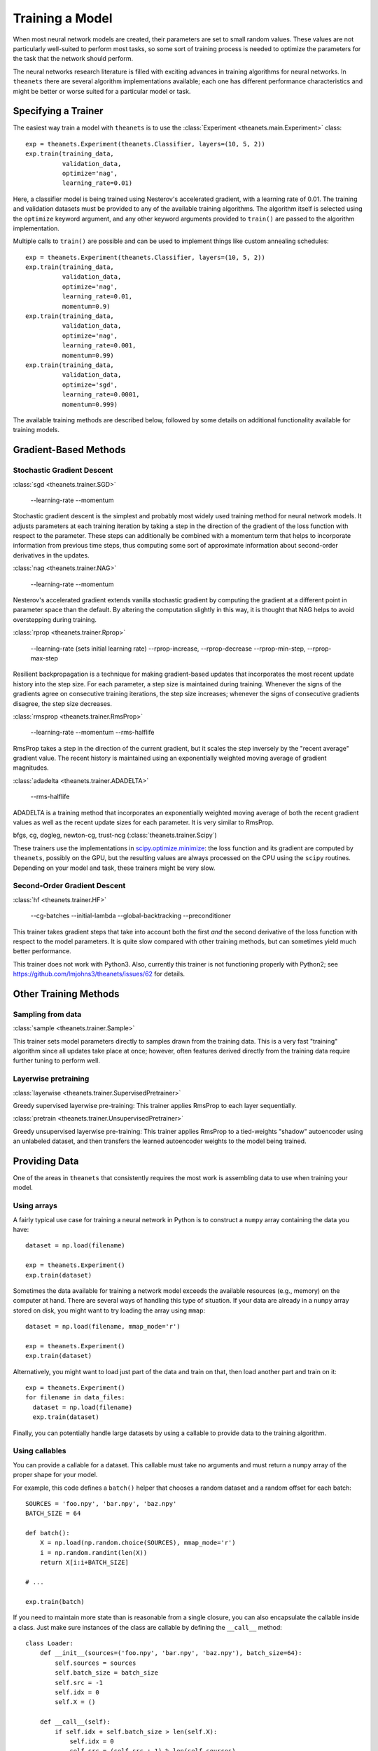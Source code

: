 ================
Training a Model
================

When most neural network models are created, their parameters are set to small
random values. These values are not particularly well-suited to perform most
tasks, so some sort of training process is needed to optimize the parameters for
the task that the network should perform.

The neural networks research literature is filled with exciting advances in
training algorithms for neural networks. In ``theanets`` there are several
algorithm implementations available; each one has different performance
characteristics and might be better or worse suited for a particular model or
task.

Specifying a Trainer
====================

The easiest way train a model with ``theanets`` is to use the :class:`Experiment
<theanets.main.Experiment>` class::

  exp = theanets.Experiment(theanets.Classifier, layers=(10, 5, 2))
  exp.train(training_data,
            validation_data,
            optimize='nag',
            learning_rate=0.01)

Here, a classifier model is being trained using Nesterov's accelerated gradient,
with a learning rate of 0.01. The training and validation datasets must be
provided to any of the available training algorithms. The algorithm itself is
selected using the ``optimize`` keyword argument, and any other keyword
arguments provided to ``train()`` are passed to the algorithm implementation.

Multiple calls to ``train()`` are possible and can be used to implement things
like custom annealing schedules::

  exp = theanets.Experiment(theanets.Classifier, layers=(10, 5, 2))
  exp.train(training_data,
            validation_data,
            optimize='nag',
            learning_rate=0.01,
            momentum=0.9)
  exp.train(training_data,
            validation_data,
            optimize='nag',
            learning_rate=0.001,
            momentum=0.99)
  exp.train(training_data,
            validation_data,
            optimize='sgd',
            learning_rate=0.0001,
            momentum=0.999)

The available training methods are described below, followed by some details on
additional functionality available for training models.

.. _training-gradient-methods:

Gradient-Based Methods
======================

Stochastic Gradient Descent
---------------------------

:class:`sgd <theanets.trainer.SGD>`

  --learning-rate
  --momentum

Stochastic gradient descent is the simplest and probably most widely used
training method for neural network models. It adjusts parameters at each
training iteration by taking a step in the direction of the gradient of the loss
function with respect to the parameter. These steps can additionally be combined
with a momentum term that helps to incorporate information from previous time
steps, thus computing some sort of approximate information about second-order
derivatives in the updates.

:class:`nag <theanets.trainer.NAG>`

  --learning-rate
  --momentum

Nesterov's accelerated gradient extends vanilla stochastic gradient by computing
the gradient at a different point in parameter space than the default. By
altering the computation slightly in this way, it is thought that NAG helps to
avoid overstepping during training.

:class:`rprop <theanets.trainer.Rprop>`

  --learning-rate (sets initial learning rate)
  --rprop-increase, --rprop-decrease
  --rprop-min-step, --rprop-max-step

Resilient backpropagation is a technique for making gradient-based updates that
incorporates the most recent update history into the step size. For each
parameter, a step size is maintained during training. Whenever the signs of the
gradients agree on consecutive training iterations, the step size increases;
whenever the signs of consecutive gradients disagree, the step size decreases.

:class:`rmsprop <theanets.trainer.RmsProp>`

  --learning-rate
  --momentum
  --rms-halflife

RmsProp takes a step in the direction of the current gradient, but it scales the
step inversely by the "recent average" gradient value. The recent history is
maintained using an exponentially weighted moving average of gradient magnitudes.

:class:`adadelta <theanets.trainer.ADADELTA>`

  --rms-halflife

ADADELTA is a training method that incorporates an exponentially weighted moving
average of both the recent gradient values as well as the recent update sizes
for each parameter. It is very similar to RmsProp.

bfgs, cg, dogleg, newton-cg, trust-ncg (:class:`theanets.trainer.Scipy`)

These trainers use the implementations in `scipy.optimize.minimize`_: the loss
function and its gradient are computed by ``theanets``, possibly on the GPU, but
the resulting values are always processed on the CPU using the ``scipy``
routines. Depending on your model and task, these trainers might be very slow.

.. _scipy.optimize.minimize: http://docs.scipy.org/doc/scipy/reference/generated/scipy.optimize.minimize.html

Second-Order Gradient Descent
-----------------------------

:class:`hf <theanets.trainer.HF>`

  --cg-batches
  --initial-lambda
  --global-backtracking
  --preconditioner

This trainer takes gradient steps that take into account both the first *and*
the second derivative of the loss function with respect to the model parameters.
It is quite slow compared with other training methods, but can sometimes yield
much better performance.

This trainer does not work with Python3. Also, currently this trainer is not
functioning properly with Python2; see
https://github.com/lmjohns3/theanets/issues/62 for details.

.. _training-other-methods:

Other Training Methods
======================

Sampling from data
------------------

:class:`sample <theanets.trainer.Sample>`

This trainer sets model parameters directly to samples drawn from the training
data. This is a very fast "training" algorithm since all updates take place at
once; however, often features derived directly from the training data require
further tuning to perform well.

Layerwise pretraining
---------------------

:class:`layerwise <theanets.trainer.SupervisedPretrainer>`

Greedy supervised layerwise pre-training: This trainer applies RmsProp to each
layer sequentially.

:class:`pretrain <theanets.trainer.UnsupervisedPretrainer>`

Greedy unsupervised layerwise pre-training: This trainer applies RmsProp to a
tied-weights "shadow" autoencoder using an unlabeled dataset, and then transfers
the learned autoencoder weights to the model being trained.

.. _training-providing-data:

Providing Data
==============

One of the areas in ``theanets`` that consistently requires the most work is
assembling data to use when training your model.

.. _training-using-arrays:

Using arrays
------------

A fairly typical use case for training a neural network in Python is to
construct a ``numpy`` array containing the data you have::

  dataset = np.load(filename)

  exp = theanets.Experiment()
  exp.train(dataset)

Sometimes the data available for training a network model exceeds the available
resources (e.g., memory) on the computer at hand. There are several ways of
handling this type of situation. If your data are already in a ``numpy`` array
stored on disk, you might want to try loading the array using ``mmap``::

  dataset = np.load(filename, mmap_mode='r')

  exp = theanets.Experiment()
  exp.train(dataset)

Alternatively, you might want to load just part of the data and train on that,
then load another part and train on it::

  exp = theanets.Experiment()
  for filename in data_files:
    dataset = np.load(filename)
    exp.train(dataset)

Finally, you can potentially handle large datasets by using a callable to
provide data to the training algorithm.

.. _training-using-callables:

Using callables
---------------

You can provide a callable for a dataset. This callable must take no arguments
and must return a ``numpy`` array of the proper shape for your model.

For example, this code defines a ``batch()`` helper that chooses a random
dataset and a random offset for each batch::

  SOURCES = 'foo.npy', 'bar.npy', 'baz.npy'
  BATCH_SIZE = 64

  def batch():
      X = np.load(np.random.choice(SOURCES), mmap_mode='r')
      i = np.random.randint(len(X))
      return X[i:i+BATCH_SIZE]

  # ...

  exp.train(batch)

If you need to maintain more state than is reasonable from a single closure, you
can also encapsulate the callable inside a class. Just make sure instances of
the class are callable by defining the ``__call__`` method::

  class Loader:
      def __init__(sources=('foo.npy', 'bar.npy', 'baz.npy'), batch_size=64):
          self.sources = sources
          self.batch_size = batch_size
          self.src = -1
          self.idx = 0
          self.X = ()

      def __call__(self):
          if self.idx + self.batch_size > len(self.X):
              self.idx = 0
              self.src = (self.src + 1) % len(self.sources)
              self.X = np.load(self.sources[self.src], mmap_mode='r')
          try:
              return self.X[self.idx:self.idx+self.batch_size]
          finally:
              self.idx += self.batch_size

  # ...

  exp.train(Loader())

.. _training:

Training
========

.. _training-iteration:

Training as iteration
---------------------

The :func:`Experiment.train() <theanets.main.Experiment.train>` method is
actually just a thin wrapper over the underlying :func:`Experiment.itertrain()
<theanets.main.Experiment.itertrain>` method, which you can use directly if you
want to do something special during training::

  for train, valid in exp.itertrain(train_dataset, valid_dataset, **kwargs):
      print('training loss:', train['loss'])
      print('most recent validation loss:', valid['loss'])

Trainers yield a dictionary after each training iteration. The keys and values
in each dictionary give the costs and monitors that are computed during
training, which will vary depending on the model being trained. However, there
will always be a ``'loss'`` key that gives the value of the loss function being
optimized. Many types of models have an ``'err'`` key that gives the values of
the unregularized error (e.g., the mean squared error for regressors). For
classifier models, the dictionary will also have an ``'acc'`` key, which
contains the percent accuracy of the classifier model.

.. _training-saving-progress:

Saving progress
---------------

The :class:`Experiment <theanets.main.Experiment>` class can snapshot your model
automatically during training. When you call :func:`Experiment.train()
<theanets.main.Experiment.train>`, you can provide the following keyword
arguments:

- ``save_progress``: This should be a string containing a filename where the
  model should be saved.

- ``save_every``: This should be a numeric value specifying how often the model
  should be saved during training. If this value is positive, it specifies the
  number of training iterations between checkpoints; if it is negative, it
  specifies the number of minutes that are allowed to elapse between
  checkpoints.

If you provide a ``save_progress`` argument when you construct your experiment,
and a model exists in the given snapshot file, then that model will be loaded
from disk.

You can also save and load models manually by calling :func:`Experiment.save()
<theanets.main.Experiment.save>` and :func:`Experiment.load()
<theanets.main.Experiment.load>`, respectively.
